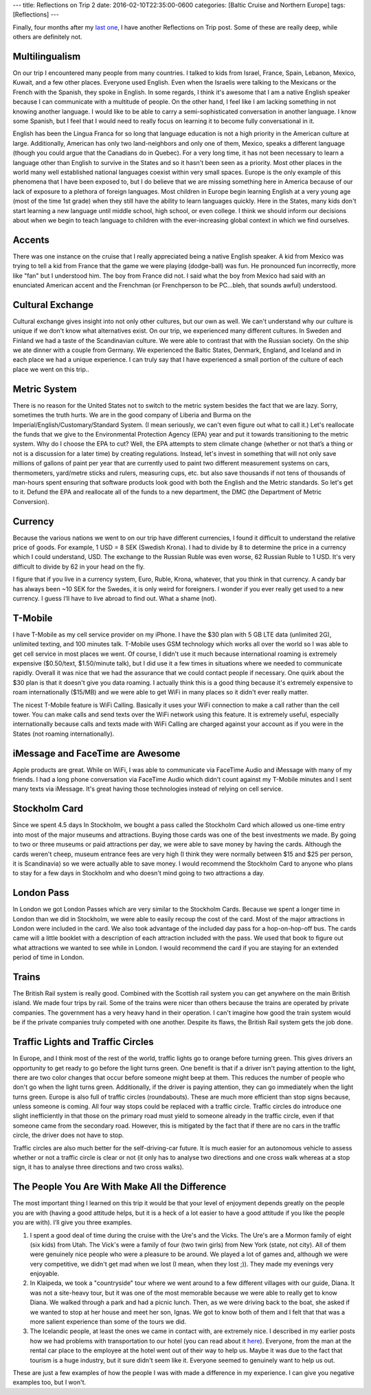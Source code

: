 ---
title: Reflections on Trip 2
date: 2016-02-10T22:35:00-0600
categories: [Baltic Cruise and Northern Europe]
tags: [Reflections]
---

Finally, four months after my `last one`_, I have another Reflections on Trip
post. Some of these are really deep, while others are definitely not.

.. _last one: {{< ref "reflections-on-trip-1.md" >}}

Multilingualism
===============

On our trip I encountered many people from many countries. I talked to kids from
Israel, France, Spain, Lebanon, Mexico, Kuwait, and a few other places. Everyone
used English. Even when the Israelis were talking to the Mexicans or the French
with the Spanish, they spoke in English.  In some regards, I think it's awesome
that I am a native English speaker because I can communicate with a multitude of
people. On the other hand, I feel like I am lacking something in not knowing
another language. I would like to be able to carry a semi-sophisticated
conversation in another language. I know some Spanish, but I feel that I would
need to really focus on learning it to become fully conversational in it.

English has been the Lingua Franca for so long that language education is not a
high priority in the American culture at large. Additionally, American has only
two land-neighbors and only one of them, Mexico, speaks a different language
(though you could argue that the Canadians do in Quebec). For a very long time,
it has not been necessary to learn a language other than English to survive in
the States and so it hasn't been seen as a priority. Most other places in the
world many well established national languages coexist within very small spaces.
Europe is the only example of this phenomena that I have been exposed to, but I
do believe that we are missing something here in America because of our lack of
exposure to a plethora of foreign languages. Most children in Europe begin
learning English at a very young age (most of the time 1st grade) when they
still have the ability to learn languages quickly. Here in the States, many kids
don't start learning a new language until middle school, high school, or even
college. I think we should inform our decisions about when we begin to teach
language to children with the ever-increasing global context in which we find
ourselves.

Accents
=======

There was one instance on the cruise that I really appreciated being a native
English speaker. A kid from Mexico was trying to tell a kid from France that the
game we were playing (dodge-ball) was fun. He pronounced fun incorrectly, more
like "fan" but I understood him. The boy from France did not. I said what the
boy from Mexico had said with an enunciated American accent and the Frenchman
(or Frenchperson to be PC...bleh, that sounds awful) understood.

Cultural Exchange
=================

Cultural exchange gives insight into not only other cultures, but our own as
well. We can't understand why our culture is unique if we don't know what
alternatives exist. On our trip, we experienced many different cultures. In
Sweden and Finland we had a taste of the Scandinavian culture. We were able to
contrast that with the Russian society. On the ship we ate dinner with a couple
from Germany. We experienced the Baltic States, Denmark, England, and Iceland
and in each place we had a unique experience. I can truly say that I have
experienced a small portion of the culture of each place we went on this trip..

Metric System
=============

There is no reason for the United States not to switch to the metric system
besides the fact that we are lazy. Sorry, sometimes the truth hurts. We are in
the good company of Liberia and Burma on the Imperial/English/Customary/Standard
System. (I mean seriously, we can't even figure out what to call it.) Let's
reallocate the funds that we give to the Environmental Protection Agency (EPA)
year and put it towards transitioning to the metric system. Why do I choose the
EPA to cut? Well, the EPA attempts to stem climate change (whether or not that’s
a thing or not is a discussion for a later time) by creating regulations.
Instead, let's invest in something that will not only save millions of gallons
of paint per year that are currently used to paint two different measurement
systems on cars, thermometers, yard/metre sticks and rulers, measuring cups,
etc. but also save thousands if not tens of thousands of man-hours spent
ensuring that software products look good with both the English and the Metric
standards. So let's get to it. Defund the EPA and reallocate all of the funds to
a new department, the DMC (the Department of Metric Conversion).

Currency
========

Because the various nations we went to on our trip have different currencies, I
found it difficult to understand the relative price of goods. For example, 1 USD
= 8 SEK (Swedish Krona). I had to divide by 8 to determine the price in a
currency which I could understand, USD. The exchange to the Russian Ruble was
even worse, 62 Russian Ruble to 1 USD.  It's very difficult to divide by 62 in
your head on the fly.

I figure that if you live in a currency system, Euro, Ruble, Krona, whatever,
that you think in that currency. A candy bar has always been ~10 SEK for the
Swedes, it is only weird for foreigners. I wonder if you ever really get used to
a new currency. I guess I’ll have to live abroad to find out. What a shame
(not).

T-Mobile
========

I have T-Mobile as my cell service provider on my iPhone. I have the $30 plan
with 5 GB LTE data (unlimited 2G), unlimited texting, and 100 minutes talk.
T-Mobile uses GSM technology which works all over the world so I was able to get
cell service in most places we went. Of course, I didn't use it much because
international roaming is extremely expensive ($0.50/text, $1.50/minute talk),
but I did use it a few times in situations where we needed to communicate
rapidly. Overall it was nice that we had the assurance that we could contact
people if necessary. One quirk about the $30 plan is that it doesn't give you
data roaming. I actually think this is a good thing because it's extremely
expensive to roam internationally ($15/MB) and we were able to get WiFi in many
places so it didn't ever really matter.

The nicest T-Mobile feature is WiFi Calling. Basically it uses your WiFi
connection to make a call rather than the cell tower. You can make calls and
send texts over the WiFi network using this feature. It is extremely useful,
especially internationally because calls and texts made with WiFi Calling are
charged against your account as if you were in the States (not roaming
internationally).

iMessage and FaceTime are Awesome
=================================

Apple products are great. While on WiFi, I was able to communicate via FaceTime
Audio and iMessage with many of my friends. I had a long phone conversation via
FaceTime Audio which didn't count against my T-Mobile minutes and I sent many
texts via iMessage. It's great having those technologies instead of relying on
cell service.

Stockholm Card
==============

Since we spent 4.5 days In Stockholm, we bought a pass called the Stockholm Card
which allowed us one-time entry into most of the major museums and attractions.
Buying those cards was one of the best investments we made. By going to two or
three museums or paid attractions per day, we were able to save money by having
the cards. Although the cards weren't cheep, museum entrance fees are very high
(I think they were normally between $15 and $25 per person, it is Scandinavia)
so we were actually able to save money. I would recommend the Stockholm Card to
anyone who plans to stay for a few days in Stockholm and who doesn't mind going
to two attractions a day.

London Pass
===========

In London we got London Passes which are very similar to the Stockholm Cards.
Because we spent a longer time in London than we did in Stockholm, we were able
to easily recoup the cost of the card. Most of the major attractions in London
were included in the card. We also took advantage of the included day pass for a
hop-on-hop-off bus. The cards came will a little booklet with a description of
each attraction included with the pass. We used that book to figure out what
attractions we wanted to see while in London. I would recommend the card if you
are staying for an extended period of time in London.

Trains
======

The British Rail system is really good. Combined with the Scottish rail system
you can get anywhere on the main British island. We made four trips by rail.
Some of the trains were nicer than others because the trains are operated by
private companies. The government has a very heavy hand in their operation. I
can't imagine how good the train system would be if the private companies truly
competed with one another.  Despite its flaws, the British Rail system gets the
job done.

Traffic Lights and Traffic Circles
==================================

In Europe, and I think most of the rest of the world, traffic lights go to
orange before turning green. This gives drivers an opportunity to get ready to
go before the light turns green. One benefit is that if a driver isn't paying
attention to the light, there are two color changes that occur before someone
might beep at them. This reduces the number of people who don't go when the
light turns green. Additionally, if the driver is paying attention, they can go
immediately when the light turns green. Europe is also full of traffic circles
(roundabouts). These are much more efficient than stop signs because, unless
someone is coming.  All four way stops could be replaced with a traffic circle.
Traffic circles do introduce one slight inefficiently in that those on the
primary road must yield to someone already in the traffic circle, even if that
someone came from the secondary road. However, this is mitigated by the fact
that if there are no cars in the traffic circle, the driver does not have to
stop.

Traffic circles are also much better for the self-driving-car future. It is much
easier for an autonomous vehicle to assess whether or not a traffic circle is
clear or not (it only has to analyse two directions and one cross walk whereas
at a stop sign, it has to analyse three directions and two cross walks).

The People You Are With Make All the Difference
===============================================

The most important thing I learned on this trip it would be that your level of
enjoyment depends greatly on the people you are with (having a good attitude
helps, but it is a heck of a lot easier to have a good attitude if you like the
people you are with). I’ll give you three examples.

1.  I spent a good deal of time during the cruise with the Ure's and the Vicks.
    The Ure's are a Mormon family of eight (six kids) from Utah.  The Vick's
    were a family of four (two twin girls) from New York (state, not city). All
    of them were genuinely nice people who were a pleasure to be around. We
    played a lot of games and, although we were very competitive, we didn't get
    mad when we lost (I mean, when they lost ;)). They made my evenings very
    enjoyable.

2.  In Klaipeda, we took a "countryside" tour where we went around to a few
    different villages with our guide, Diana. It was not a site-heavy tour, but
    it was one of the most memorable because we were able to really get to know
    Diana. We walked through a park and had a picnic lunch. Then, as we were
    driving back to the boat, she asked if we wanted to stop at her house and
    meet her son, Ignas. We got to know both of them and I felt that that was a
    more salient experience than some of the tours we did.

3.  The Icelandic people, at least the ones we came in contact with, are
    extremely nice. I described in my earlier posts how we had problems with
    transportation to our hotel (you can read about it `here
    <london-to-reykjavik_>`_).  Everyone, from the man at the rental car place
    to the employee at the hotel went out of their way to help us. Maybe it was
    due to the fact that tourism is a huge industry, but it sure didn't seem
    like it. Everyone seemed to genuinely want to help us out.

.. _london-to-reykjavik: {{< ref "./2015-08-20-london-england-to-reykjavik-iceland" >}}

These are just a few examples of how the people I was with made a
difference in my experience. I can give you negative examples too, but I
won't.
